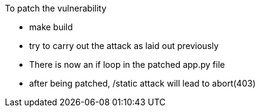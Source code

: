 To patch the vulnerability

- make build
- try to carry out the attack as laid out previously 
- There is now an if loop in the patched app.py file
    - after being patched, /static attack will lead to abort(403)
